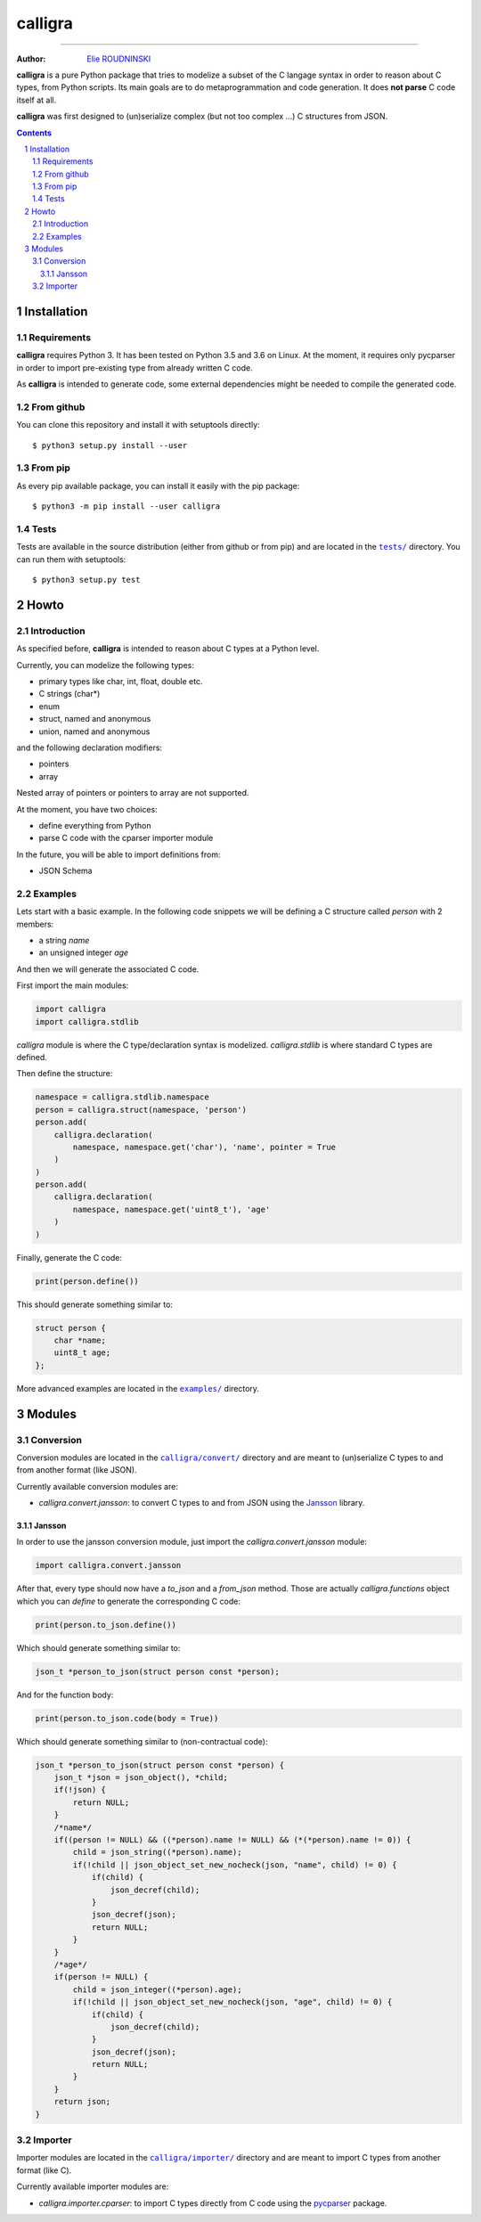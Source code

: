 ========
calligra
========

.. image:: https://travis-ci.com/marmeladema/calligra.svg?branch=master
    :target: https://travis-ci.com/marmeladema/calligra

---------------

:Author: `Elie ROUDNINSKI <mailto:xademax@gmail.com>`_

**calligra** is a pure Python package that tries to modelize a subset of the C langage syntax in order to reason about C types, from Python scripts.
Its main goals are to do metaprogrammation and code generation. It does **not parse** C code itself at all.

**calligra** was first designed to (un)serialize complex (but not too complex ...) C structures from JSON.

.. contents::
    :backlinks: none

.. sectnum::

Installation
============

Requirements
------------

**calligra** requires Python 3. It has been tested on Python 3.5 and 3.6 on Linux.
At the moment, it requires only pycparser in order to import pre-existing type from already written C code.

As **calligra** is intended to generate code, some external dependencies might be needed to compile the generated code.

From github
-----------

You can clone this repository and install it with setuptools directly::

    $ python3 setup.py install --user

From pip
--------

As every pip available package, you can install it easily with the pip package::

    $ python3 -m pip install --user calligra

Tests
-----

Tests are available in the source distribution (either from github or from pip) and are located in the |tests/|_ directory.
You can run them with setuptools::

    $ python3 setup.py test

.. |tests/| replace:: ``tests/``
.. _tests/: tests/

Howto
=====

Introduction
------------

As specified before, **calligra** is intended to reason about C types at a Python level.

Currently, you can modelize the following types:

- primary types like char, int, float, double etc.
- C strings (char*)
- enum
- struct, named and anonymous
- union, named and anonymous

and the following declaration modifiers:

- pointers
- array

Nested array of pointers or pointers to array are not supported.

At the moment, you have two choices:

- define everything from Python
- parse C code with the cparser importer module

In the future, you will be able to import definitions from:

- JSON Schema

Examples
--------

Lets start with a basic example.
In the following code snippets we will be defining a C structure called `person` with 2 members:

- a string `name`
- an unsigned integer `age`

And then we will generate the associated C code.

First import the main modules:

.. code-block:: Python

    import calligra
    import calligra.stdlib

`calligra` module is where the C type/declaration syntax is modelized.
`calligra.stdlib` is where standard C types are defined.

Then define the structure:

.. code-block:: Python

    namespace = calligra.stdlib.namespace
    person = calligra.struct(namespace, 'person')
    person.add(
        calligra.declaration(
            namespace, namespace.get('char'), 'name', pointer = True
        )
    )
    person.add(
        calligra.declaration(
            namespace, namespace.get('uint8_t'), 'age'
        )
    )

Finally, generate the C code:

.. code-block:: Python

    print(person.define())

This should generate something similar to:

.. code-block:: C

    struct person {
        char *name;
        uint8_t age;
    };

More advanced examples are located in the |examples/|_ directory.

.. |examples/| replace:: ``examples/``
.. _examples/: examples/

Modules
=======

Conversion
----------

Conversion modules are located in the |calligra/convert/|_ directory and are meant to (un)serialize C types to and from another format (like JSON).

.. |calligra/convert/| replace:: ``calligra/convert/``
.. _calligra/convert/: calligra/convert/

Currently available conversion modules are:

- `calligra.convert.jansson`: to convert C types to and from JSON using the `Jansson <https://github.com/akheron/jansson/>`_ library.

Jansson
~~~~~~~

In order to use the jansson conversion module, just import the `calligra.convert.jansson` module:

.. code-block:: Python

    import calligra.convert.jansson

After that, every type should now have a `to_json` and a `from_json` method.
Those are actually `calligra.functions` object which you can `define` to generate the corresponding C code:

.. code-block:: Python

    print(person.to_json.define())

Which should generate something similar to:

.. code-block:: C

    json_t *person_to_json(struct person const *person);

And for the function body:

.. code-block:: Python

    print(person.to_json.code(body = True))

Which should generate something similar to (non-contractual code):

.. code-block:: C

    json_t *person_to_json(struct person const *person) {
        json_t *json = json_object(), *child;
        if(!json) {
            return NULL;
        }
        /*name*/
        if((person != NULL) && ((*person).name != NULL) && (*(*person).name != 0)) {
            child = json_string((*person).name);
            if(!child || json_object_set_new_nocheck(json, "name", child) != 0) {
                if(child) {
                    json_decref(child);
                }
                json_decref(json);
                return NULL;
            }
        }
        /*age*/
        if(person != NULL) {
            child = json_integer((*person).age);
            if(!child || json_object_set_new_nocheck(json, "age", child) != 0) {
                if(child) {
                    json_decref(child);
                }
                json_decref(json);
                return NULL;
            }
        }
        return json;
    }

Importer
--------

Importer modules are located in the |calligra/importer/|_ directory and are meant to import C types from another format (like C).

.. |calligra/importer/| replace:: ``calligra/importer/``
.. _calligra/importer/: calligra/importer/

Currently available importer modules are:

- `calligra.importer.cparser`: to import C types directly from C code using the `pycparser <https://github.com/eliben/pycparser/>`_ package.
